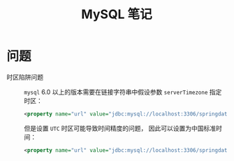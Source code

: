 #+TITLE:      MySQL 笔记

* 目录                                                    :TOC_4_gh:noexport:
- [[#问题][问题]]

* 问题
  + 时区陷阱问题 ::
    ~mysql~ 6.0 以上的版本需要在链接字符串中假设参数 ~serverTimezone~ 指定时区：
    #+BEGIN_SRC xml
      <property name="url" value="jdbc:mysql://localhost:3306/springdatastudy?serverTimezone=UTC"/>
    #+END_SRC

    但是设置 ~UTC~ 时区可能导致时间精度的问题， 因此可以设置为中国标准时间：
    #+BEGIN_SRC xml
      <property name="url" value="jdbc:mysql://localhost:3306/springdatastudy?serverTimezone=Asia/Shanghai"/>
    #+END_SRC
    

